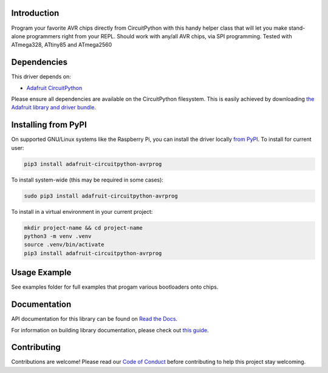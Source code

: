 
Introduction
============

.. image:: https://readthedocs.org/projects/adafruit-circuitpython-avrprog/badge/?version=latest
    :target: https://docs.circuitpython.org/projects/avrprog/en/latest/
    :alt: Documentation Status

.. image:: https://raw.githubusercontent.com/adafruit/Adafruit_CircuitPython_Bundle/main/badges/adafruit_discord.svg
    :target: https://adafru.it/discord
    :alt: Discord

.. image:: https://github.com/adafruit/Adafruit_CircuitPython_AVRprog/workflows/Build%20CI/badge.svg
    :target: https://github.com/adafruit/Adafruit_CircuitPython_AVRprog/actions/
    :alt: Build Status

Program your favorite AVR chips directly from CircuitPython with this handy helper class that will let you make stand-alone programmers right from your REPL. Should work with any/all AVR chips, via SPI programming. Tested with ATmega328, ATtiny85 and ATmega2560

Dependencies
=============
This driver depends on:

* `Adafruit CircuitPython <https://github.com/adafruit/circuitpython>`_

Please ensure all dependencies are available on the CircuitPython filesystem.
This is easily achieved by downloading
`the Adafruit library and driver bundle <https://github.com/adafruit/Adafruit_CircuitPython_Bundle>`_.

Installing from PyPI
====================

On supported GNU/Linux systems like the Raspberry Pi, you can install the driver locally `from
PyPI <https://pypi.org/project/adafruit-circuitpython-avrprog/>`_. To install for current user:

.. code-block:: shell

    pip3 install adafruit-circuitpython-avrprog

To install system-wide (this may be required in some cases):

.. code-block:: shell

    sudo pip3 install adafruit-circuitpython-avrprog

To install in a virtual environment in your current project:

.. code-block:: shell

    mkdir project-name && cd project-name
    python3 -m venv .venv
    source .venv/bin/activate
    pip3 install adafruit-circuitpython-avrprog

Usage Example
=============

See examples folder for full examples that progam various bootloaders onto chips.

Documentation
=============

API documentation for this library can be found on `Read the Docs <https://docs.circuitpython.org/projects/avrprog/en/latest/>`_.

For information on building library documentation, please check out `this guide <https://learn.adafruit.com/creating-and-sharing-a-circuitpython-library/sharing-our-docs-on-readthedocs#sphinx-5-1>`_.

Contributing
============

Contributions are welcome! Please read our `Code of Conduct
<https://github.com/adafruit/Adafruit_CircuitPython_AVRprog/blob/main/CODE_OF_CONDUCT.md>`_
before contributing to help this project stay welcoming.
